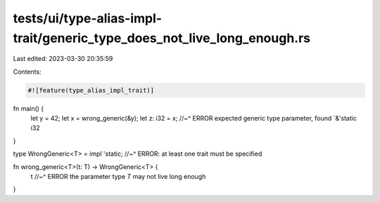 tests/ui/type-alias-impl-trait/generic_type_does_not_live_long_enough.rs
========================================================================

Last edited: 2023-03-30 20:35:59

Contents:

.. code-block:: rs

    #![feature(type_alias_impl_trait)]

fn main() {
    let y = 42;
    let x = wrong_generic(&y);
    let z: i32 = x;
    //~^ ERROR expected generic type parameter, found `&'static i32
}

type WrongGeneric<T> = impl 'static;
//~^ ERROR: at least one trait must be specified

fn wrong_generic<T>(t: T) -> WrongGeneric<T> {
    t
    //~^ ERROR the parameter type `T` may not live long enough
}


